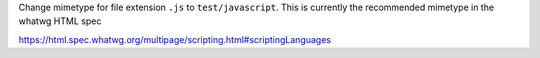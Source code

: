 Change mimetype for file extension ``.js`` to ``test/javascript``. This is currently the recommended mimetype in the whatwg HTML spec

https://html.spec.whatwg.org/multipage/scripting.html#scriptingLanguages
